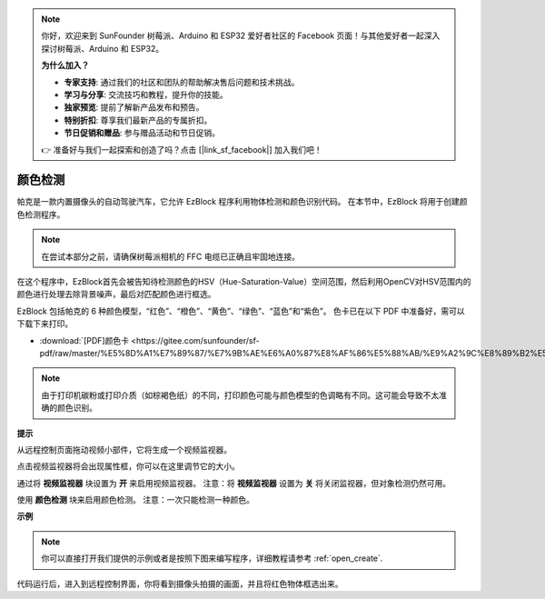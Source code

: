 .. note::

    你好，欢迎来到 SunFounder 树莓派、Arduino 和 ESP32 爱好者社区的 Facebook 页面！与其他爱好者一起深入探讨树莓派、Arduino 和 ESP32。

    **为什么加入？**

    - **专家支持**: 通过我们的社区和团队的帮助解决售后问题和技术挑战。
    - **学习与分享**: 交流技巧和教程，提升你的技能。
    - **独家预览**: 提前了解新产品发布和预告。
    - **特别折扣**: 尊享我们最新产品的专属折扣。
    - **节日促销和赠品**: 参与赠品活动和节日促销。

    👉 准备好与我们一起探索和创造了吗？点击 [|link_sf_facebook|] 加入我们吧！

颜色检测
============================

帕克是一款内置摄像头的自动驾驶汽车，它允许 EzBlock 程序利用物体检测和颜色识别代码。 在本节中，EzBlock 将用于创建颜色检测程序。

.. note:: 

    在尝试本部分之前，请确保树莓派相机的 FFC 电缆已正确且牢固地连接。 
    
    .. 有关牢固连接 FFC 电缆的详细说明，请参考：:ref:`部件清单和装配说明`。

在这个程序中，EzBlock首先会被告知待检测颜色的HSV（Hue-Saturation-Value）空间范围，然后利用OpenCV对HSV范围内的颜色进行处理去除背景噪声，最后对匹配颜色进行框选。

EzBlock 包括帕克的 6 种颜色模型，“红色”、“橙色”、“黄色”、“绿色”、“蓝色”和“紫色”。 色卡已在以下 PDF 中准备好，需可以下载下来打印。

* :download:`[PDF]颜色卡 <https://gitee.com/sunfounder/sf-pdf/raw/master/%E5%8D%A1%E7%89%87/%E7%9B%AE%E6%A0%87%E8%AF%86%E5%88%AB/%E9%A2%9C%E8%89%B2%E5%8D%A1.pdf>`

.. image:: img/color_card.png
    :width: 600

.. note::

    由于打印机碳粉或打印介质（如棕褐色纸）的不同，打印颜色可能与颜色模型的色调略有不同。这可能会导致不太准确的颜色识别。


.. image:: img/ezblock_color_detect.PNG

**提示**

.. image:: img/sp210512_121105.png

从远程控制页面拖动视频小部件，它将生成一个视频监视器。 


.. image:: img/sp211203_103130.png

点击视频监视器将会出现属性框，你可以在这里调节它的大小。

.. image:: img/sp210512_121125.png

通过将 **视频监视器** 块设置为 **开** 来启用视频监视器。 注意：将 **视频监视器** 设置为 **关** 将关闭监视器，但对象检测仍然可用。

.. image:: img/sp210512_134133.png

使用 **颜色检测** 块来启用颜色检测。 注意：一次只能检测一种颜色。

**示例**

.. note::

  你可以直接打开我们提供的示例或者是按照下图来编写程序，详细教程请参考 :ref:`open_create`.


.. image:: img/sp210512_134636.png

代码运行后，进入到远程控制界面，你将看到摄像头拍摄的画面，并且将红色物体框选出来。